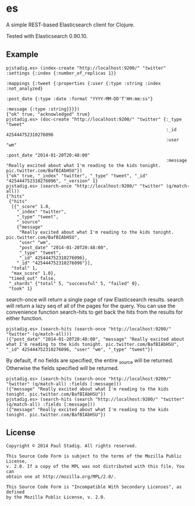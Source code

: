 #+STARTUP: hidestars showall
* es
  A simple REST-based Elasticsearch client for Clojure.

  Tested with Elasticsearch 0.90.10.
** Example
   : pjstadig.es> (index-create "http://localhost:9200/" "twitter" :settings {:index {:number_of_replicas 1}} 
   :                                                               :mappings {:tweet {:properties {:user {:type :string :index :not_analyzed}
   :                                                                                               :post_date {:type :date :format "YYYY-MM-DD'T'HH:mm:ss"}
   :                                                                                               :message {:type :string}}}})
   : {"ok" true, "acknowledged" true}
   : pjstadig.es> (doc-create "http://localhost:9200/" "twitter" {:_type "tweet"
   :                                                              :_id 425444752310276096 
   :                                                              :user "wm" 
   :                                                              :post_date "2014-01-20T20:48:00"
   :                                                              :message "Really excited about what I'm reading to the kids tonight. pic.twitter.com/BafBIAbHSU"})
   : {"ok" true, "_index" "twitter", "_type" "tweet", "_id" "425444752310276096", "_version" 1}
   : pjstadig.es> (search-once "http://localhost:9200/" "twitter" (q/match-all))
   : {"hits"
   :  {"hits"
   :   [{"_score" 1.0,
   :     "_index" "twitter",
   :     "_type" "tweet",
   :     "_source"
   :     {"message"
   :      "Really excited about what I'm reading to the kids tonight. pic.twitter.com/BafBIAbHSU",
   :      "user" "wm",
   :      "post_date" "2014-01-20T20:48:00",
   :      "_type" "tweet",
   :      "_id" 425444752310276096},
   :     "_id" "425444752310276096"}],
   :   "total" 1,
   :   "max_score" 1.0},
   :  "timed_out" false,
   :  "_shards" {"total" 5, "successful" 5, "failed" 0},
   :  "took" 1}
   
   search-once will return a single page of raw Elasticsearch results.  search
   will return a lazy seq of all of the pages for the query.  You can use the
   convenience function search-hits to get back the hits from the results for
   either function.
   
   : pjstadig.es> (search-hits (search-once "http://localhost:9200/" "twitter" (q/match-all)))
   : ({"post_date" "2014-01-20T20:48:00", "message" "Really excited about what I'm reading to the kids tonight. pic.twitter.com/BafBIAbHSU", "_id" 425444752310276096, "user" "wm", "_type" "tweet"})
   
   By default, if no fields are specified, the entire _source will be returned.
   Otherwise the fields specified will be returned.
   
   : pjstadig.es> (search-hits (search-once "http://localhost:9200/" "twitter" (q/match-all) :fields [:message]))
   : ({"message" "Really excited about what I'm reading to the kids tonight. pic.twitter.com/BafBIAbHSU"})
   : pjstadig.es> (search-hits (search "http://localhost:9200/" "twitter" (q/match-all) :fields [:message]))
   : ({"message" "Really excited about what I'm reading to the kids tonight. pic.twitter.com/BafBIAbHSU"})
** License
  : Copyright © 2014 Paul Stadig. All rights reserved.
  : 
  : This Source Code Form is subject to the terms of the Mozilla Public License,
  : v. 2.0. If a copy of the MPL was not distributed with this file, You can
  : obtain one at http://mozilla.org/MPL/2.0/.
  : 
  : This Source Code Form is "Incompatible With Secondary Licenses", as defined
  : by the Mozilla Public License, v. 2.0.
